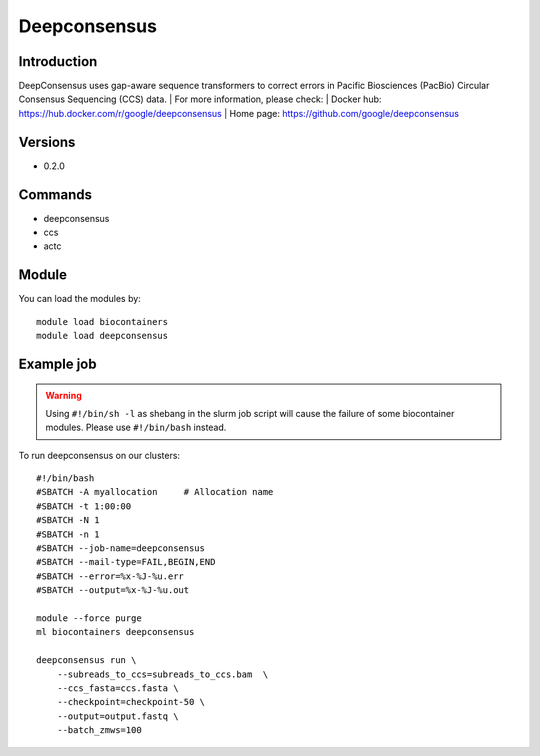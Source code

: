 .. _backbone-label:

Deepconsensus
==============================

Introduction
~~~~~~~~
DeepConsensus uses gap-aware sequence transformers to correct errors in Pacific Biosciences (PacBio) Circular Consensus Sequencing (CCS) data.
| For more information, please check:
| Docker hub: https://hub.docker.com/r/google/deepconsensus 
| Home page: https://github.com/google/deepconsensus

Versions
~~~~~~~~
- 0.2.0

Commands
~~~~~~~
- deepconsensus
- ccs
- actc

Module
~~~~~~~~
You can load the modules by::

    module load biocontainers
    module load deepconsensus

Example job
~~~~~
.. warning::
    Using ``#!/bin/sh -l`` as shebang in the slurm job script will cause the failure of some biocontainer modules. Please use ``#!/bin/bash`` instead.

To run deepconsensus on our clusters::

    #!/bin/bash
    #SBATCH -A myallocation     # Allocation name
    #SBATCH -t 1:00:00
    #SBATCH -N 1
    #SBATCH -n 1
    #SBATCH --job-name=deepconsensus
    #SBATCH --mail-type=FAIL,BEGIN,END
    #SBATCH --error=%x-%J-%u.err
    #SBATCH --output=%x-%J-%u.out

    module --force purge
    ml biocontainers deepconsensus

    deepconsensus run \
        --subreads_to_ccs=subreads_to_ccs.bam  \
        --ccs_fasta=ccs.fasta \
        --checkpoint=checkpoint-50 \
        --output=output.fastq \
        --batch_zmws=100

